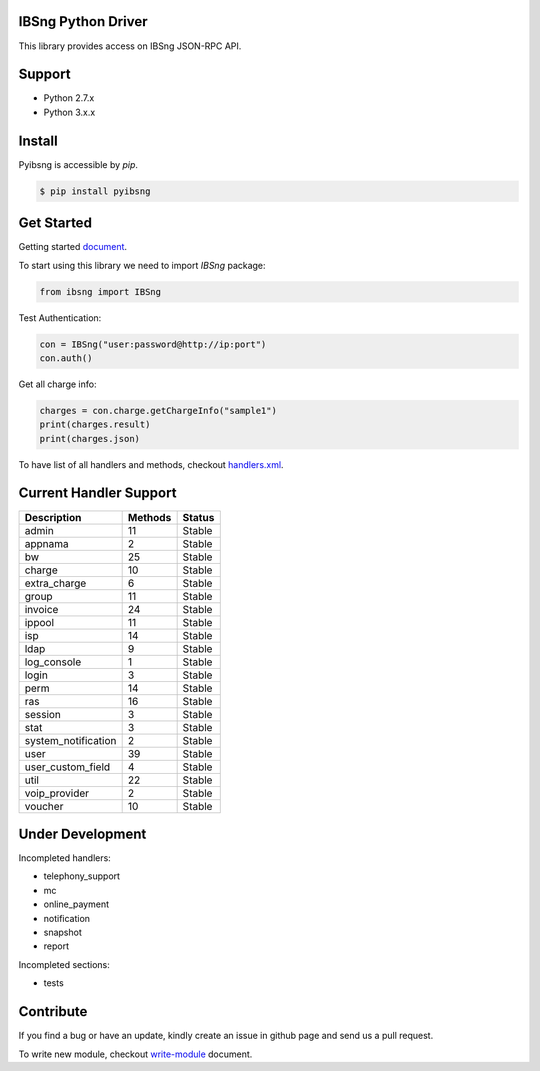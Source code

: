 IBSng Python Driver
===================
This library provides access on IBSng JSON-RPC API.

Support
=======
* Python 2.7.x
* Python 3.x.x

Install
=======
Pyibsng is accessible by `pip`.

.. code-block:: shell

    $ pip install pyibsng

Get Started
===========
Getting started document_.

.. _document: https://github.com/ParspooyeshFanavar/pyibsng/blob/master/docs/get-started.md

To start using this library we need to import `IBSng` package:

.. code-block:: python

    from ibsng import IBSng


Test Authentication:

.. code-block:: python

    con = IBSng("user:password@http://ip:port")
    con.auth()

Get all charge info:

.. code-block:: python

    charges = con.charge.getChargeInfo("sample1")
    print(charges.result)
    print(charges.json)


To have list of all handlers and methods, checkout handlers.xml_.

.. _handlers.xml: https://github.com/ParspooyeshFanavar/pyibsng/blob/master/docs/handlers.xml


Current Handler Support
=======================

+--------------------------+----------+--------+
| Description              | Methods  | Status |
+==========================+==========+========+
| admin                    | 11       | Stable |
+--------------------------+----------+--------+
| appnama                  | 2        | Stable |
+--------------------------+----------+--------+
| bw                       | 25       | Stable |
+--------------------------+----------+--------+
| charge                   | 10       | Stable |
+--------------------------+----------+--------+
| extra_charge             | 6        | Stable |
+--------------------------+----------+--------+
| group                    | 11       | Stable |
+--------------------------+----------+--------+
| invoice                  | 24       | Stable |
+--------------------------+----------+--------+
| ippool                   | 11       | Stable |
+--------------------------+----------+--------+
| isp                      | 14       | Stable |
+--------------------------+----------+--------+
| ldap                     | 9        | Stable |
+--------------------------+----------+--------+
| log_console              | 1        | Stable |
+--------------------------+----------+--------+
| login                    | 3        | Stable |
+--------------------------+----------+--------+
| perm                     | 14       | Stable |
+--------------------------+----------+--------+
| ras                      | 16       | Stable |
+--------------------------+----------+--------+
| session                  | 3        | Stable |
+--------------------------+----------+--------+
| stat                     | 3        | Stable |
+--------------------------+----------+--------+
| system_notification      | 2        | Stable |
+--------------------------+----------+--------+
| user                     | 39       | Stable |
+--------------------------+----------+--------+
| user_custom_field        | 4        | Stable |
+--------------------------+----------+--------+
| util                     | 22       | Stable |
+--------------------------+----------+--------+
| voip_provider            | 2        | Stable |
+--------------------------+----------+--------+
| voucher                  | 10       | Stable |
+--------------------------+----------+--------+

Under Development
=================
Incompleted handlers:

* telephony_support
* mc
* online_payment
* notification
* snapshot
* report

Incompleted sections:

* tests

Contribute
==========
If you find a bug or have an update, kindly create an issue in github page and send us a pull request.

To write new module, checkout write-module_ document.

.. _write-module: https://github.com/ParspooyeshFanavar/pyibsng/blob/master/docs/write-module.md
